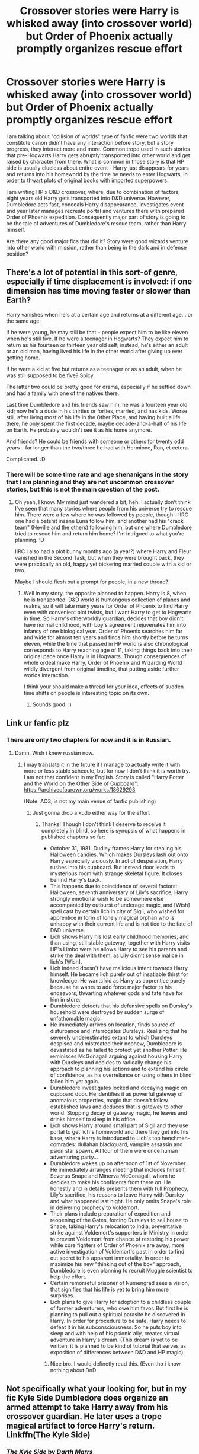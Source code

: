 #+TITLE: Crossover stories were Harry is whisked away (into crossover world) but Order of Phoenix actually promptly organizes rescue effort

* Crossover stories were Harry is whisked away (into crossover world) but Order of Phoenix actually promptly organizes rescue effort
:PROPERTIES:
:Author: MinskWurdalak
:Score: 12
:DateUnix: 1619075364.0
:DateShort: 2021-Apr-22
:FlairText: Request
:END:
I am talking about "collision of worlds" type of fanfic were two worlds that constitute canon didn't have any interaction before story, but a story progress, they interact more and more. Common trope used in such stories that pre-Hogwarts Harry gets abruptly transported into other world and get raised by character from there. What is common in those story is that HP side is usually clueless about entire event - Harry just disappears for years and returns into his homeworld by the time he needs to enter Hogwarts, in order to thwart plots of original books with imported superpowers.

I am writing HP x D&D crossover, where, due to combination of factors, eight years old Harry gets transported into D&D universe. However, Dumbledore acts fast, conceals Harry disappearance, investigates event and year later manages recreate portal and ventures there with prepared Order of Phoenix expedition. Consequently major part of story is going to be the tale of adventures of Dumbledore's rescue team, rather than Harry himself.

Are there any good major fics that did it? Story were good wizards venture into other world with mission, rather than being in the dark and in defense position?


** There's a lot of potential in this sort-of genre, especially if time displacement is involved: if one dimension has time moving faster or slower than Earth?

Harry vanishes when he's at a certain age and returns at a different age... or the same age.

If he were young, he may still be that -- people expect him to be like eleven when he's still five. If he were a teenager in Hogwarts? They expect him to return as his fourteen or thirteen year old self; instead, he's either an adult or an old man, having lived his life in the other world after giving up ever getting home.

If he were a kid at five but returns as a teenager or as an adult, when he was still supposed to be five? Spicy.

The latter two could be pretty good for drama, especially if he settled down and had a family with one of the natives there.

Last time Dumbledore and his friends saw him, he was a fourteen year old kid; now he's a dude in his thirties or forties, married, and has kids. Worse still, after living most of his life in the Other Place, and having built a life there, he only spent the first decade, maybe decade-and-a-half of his life on Earth. He probably wouldn't see it as his home anymore.

And friends? He could be friends with someone or others for twenty odd years -- far longer than the two/three he had with Hermione, Ron, et cetera.

Complicated. :D
:PROPERTIES:
:Author: MidgardWyrm
:Score: 7
:DateUnix: 1619114363.0
:DateShort: 2021-Apr-22
:END:

*** There will be some time rate and age shenanigans in the story that I am planning and they are not uncommon crossover stories, but this is not the main question of the post.
:PROPERTIES:
:Author: MinskWurdalak
:Score: 2
:DateUnix: 1619123087.0
:DateShort: 2021-Apr-23
:END:

**** Oh yeah, I know. My mind just wandered a bit, heh. I actually don't think I've seen that many stories where people from his universe try to rescue him. There were a few where he was followed by people, though -- IIRC one had a batshit insane Luna follow him, and another had his "crack team" (Neville and the others) following him, but one where Dumbledore tried to rescue him and return him home? I'm intrigued to what you're planning. :D

IIRC I also had a plot bunny months ago (a year?) where Harry and Fleur vanished in the Second Task, but when they were brought back, they were practically an old, happy yet bickering married couple with a kid or two.

Maybe I should flesh out a prompt for people, in a new thread?
:PROPERTIES:
:Author: MidgardWyrm
:Score: 3
:DateUnix: 1619123660.0
:DateShort: 2021-Apr-23
:END:

***** Well in my story, the opposite planned to happen. Harry is 8, when he is transported. D&D world is humongous collection of planes and realms, so it will take many years for Order of Phoenix to find Harry even with convenient plot twists, but I want Harry to get to Hogwarts in time. So Harry's otherworldly guardian, decides that boy didn't have normal childhood, with boy's agreement rejuvenates him into infancy of one biological year. Order of Phoenix searches him far and wide for almost ten years and finds him shortly before he turns eleven, while the time that passed in HP world is also chronological corresponds to Harry reaching age of 11, taking things back into their original pace once Harry is in Hogwarts. Though consequences of whole ordeal make Harry, Order of Phoenix and Wizarding World wildly divergent from original timeline, that putting aside further worlds interaction.

I think your should make a thread for your idea, effects of sudden time shifts on people is interesting topic on its own.
:PROPERTIES:
:Author: MinskWurdalak
:Score: 1
:DateUnix: 1619125787.0
:DateShort: 2021-Apr-23
:END:

****** Sounds good. :)
:PROPERTIES:
:Author: MidgardWyrm
:Score: 1
:DateUnix: 1619155113.0
:DateShort: 2021-Apr-23
:END:


** Link ur fanfic plz
:PROPERTIES:
:Author: Yukanna-Senshi
:Score: 5
:DateUnix: 1619089926.0
:DateShort: 2021-Apr-22
:END:

*** There are only two chapters for now and it is in Russian.
:PROPERTIES:
:Author: MinskWurdalak
:Score: 3
:DateUnix: 1619090256.0
:DateShort: 2021-Apr-22
:END:

**** Damn. Wish i knew russian now.
:PROPERTIES:
:Author: Yukanna-Senshi
:Score: 3
:DateUnix: 1619091234.0
:DateShort: 2021-Apr-22
:END:

***** I may translate it in the future if I manage to actually write it with more or less stable schedule, but for now I don't think it is worth try. I am not that confident in my English. Story is called "Harry Potter and the World on the Other Side of Cupboard":\\
[[https://archiveofourown.org/works/18629293]]

(Note: AO3, is not my main venue of fanfic publishing)
:PROPERTIES:
:Author: MinskWurdalak
:Score: 2
:DateUnix: 1619093158.0
:DateShort: 2021-Apr-22
:END:

****** Just gonna drop a kudo either way for the effort
:PROPERTIES:
:Author: Yukanna-Senshi
:Score: 1
:DateUnix: 1619093293.0
:DateShort: 2021-Apr-22
:END:

******* Thanks! Though I don't think I deserve to receive it completely in blind, so here is synopsis of what happens in published chapters so far:

- October 31, 1981. Dudley frames Harry for stealing his Halloween candies. Which makes Dursleys lash out onto Harry especially viciously. In act of desperation, Harry rushes into his cupboard. But instead door leads to mysterious room with strange skeletal figure. It closes behind Harry's back.
- This happens due to coincidence of several factors: Halloween, seventh anniversary of Lily's sacrifice, Harry strongly emotional wish to be somewhere else accompanied by outburst of underage magic, and [Wish] spell cast by certain lich in city of Sigil, who wished for apprentice in form of lonely magical orphan who is unhappy with their current life and is not tied to the fate of D&D universe.
- Lich shows Harry his lost early childhood memories, and than using, still stable gateway, together with Harry visits HP's Limbo were he allows Harry to see his parents and strike the deal with them, as Lily didn't sense malice in lich's [Wish].
- Lich indeed doesn't have malicious intent towards Harry himself. He became lich purely out of insatiable thirst for knowledge. He wants kid as Harry as apprentice purely because he wants to add force major factor to his endeavors, thwarting whatever gods and fate have for him in store.
- Dumbledore detects that his defensive spells on Dursley's household were destroyed by sudden surge of unfathomable magic.
- He immediately arrives on location, finds source of disturbance and interrogates Dursleys. Realizing that he severely underestimated extant to which Dursleys despised and mistreated their nephew, Dumbledore is devastated as he failed to protect yet another Potter. He reminisces McGonagall arguing against housing Harry with Dursleys and decides to radically change his approach to planning his actions and to extend his circle of confidence, as his overreliance on using others in blind failed him yet again.
- Dumbledore investigates locked and decaying magic on cupboard door. He identifies it as powerful gateway of anomalous properties, magic that doesn't follow established laws and deduces that is gateway to other world. Stopping decay of gateway magic, he leaves and drinks himself to sleep in his office.
- Lich shows Harry around small part of Sigil and they use portal to get lich's homeworld and there they get into his base, where Harry is introduced to Lich's top henchmen-comrades: dullahan blackguard, vampire assassin and psion star spawn. All four of them were once human adventuring party...
- Dumbledore wakes up on afternoon of 1st of November. He immediately arranges meeting that includes himself, Severus Snape and Minerva McGonagall, whom he decides to make his confidents from there on. He honestly and in details presents them with full Prophecy, Lily's sacrifice, his reasons to leave Harry with Dursley and what happened last night. He only omits Snape's role in delivering prophecy to Voldemort.
- Their plans include preparation of expedition and reopening of the Gates, forcing Dursleys to sell house to Snape, faking Harry's relocation to India, preventative strike against Voldemort's supporters in Ministry in order to prevent Voldemort from chance of restoring his power while core fighters of Order of Phoenix are away, more active investigation of Voldemort's past in order to find out secret to his apparent immortality. In order to maximize his new "thinking out of the box" approach, Dumbledore is even planning to recruit Muggle scientist to help the effort.
- Certain remorseful prisoner of Numengrad sees a vision, that signifies that his life is yet to bring him more surprises.
- Lich plans to give Harry for adoption to a childless couple of former adventurers, who owe him favor. But first he is planning to pull out a spiritual parasite he discovered in Harry. In order for procedure to be safe, Harry needs to defeat it in his subconsciousness. So he puts boy into sleep and with help of his psionic ally, creates virtual adventure in Harry's dream. (This dream is yet to be written, it is planned to be kind of tutorial that serves as exposition of differences between D&D and HP magic)
:PROPERTIES:
:Author: MinskWurdalak
:Score: 4
:DateUnix: 1619098536.0
:DateShort: 2021-Apr-22
:END:

******** Nice bro. I would definetly read this. (Even tho i know nothing about DnD
:PROPERTIES:
:Author: Yukanna-Senshi
:Score: 2
:DateUnix: 1619099104.0
:DateShort: 2021-Apr-22
:END:


** Not specifically what your looking for, but in my fic Kyle Side Dumbledore does organize an armed attempt to take Harry away from his crossover guardian. He later uses a trope magical artifact to force Harry's return. Linkffn(The Kyle Side)
:PROPERTIES:
:Author: Darthmarrs
:Score: 3
:DateUnix: 1619097626.0
:DateShort: 2021-Apr-22
:END:

*** [[https://www.fanfiction.net/s/11576387/1/][*/The Kyle Side/*]] by [[https://www.fanfiction.net/u/1229909/Darth-Marrs][/Darth Marrs/]]

#+begin_quote
  An aged, broken Jedi general came to Earth hoping to retire. However, when he went to a park and saw a young boy with unlimited Force potential getting the snot beat out of him, he knew the Force was not through making his life interesting.
#+end_quote

^{/Site/:} ^{fanfiction.net} ^{*|*} ^{/Category/:} ^{Star} ^{Wars} ^{+} ^{Harry} ^{Potter} ^{Crossover} ^{*|*} ^{/Rated/:} ^{Fiction} ^{T} ^{*|*} ^{/Chapters/:} ^{32} ^{*|*} ^{/Words/:} ^{137,729} ^{*|*} ^{/Reviews/:} ^{3,459} ^{*|*} ^{/Favs/:} ^{6,612} ^{*|*} ^{/Follows/:} ^{5,358} ^{*|*} ^{/Updated/:} ^{Jun} ^{25,} ^{2016} ^{*|*} ^{/Published/:} ^{Oct} ^{24,} ^{2015} ^{*|*} ^{/Status/:} ^{Complete} ^{*|*} ^{/id/:} ^{11576387} ^{*|*} ^{/Language/:} ^{English} ^{*|*} ^{/Genre/:} ^{Adventure/Fantasy} ^{*|*} ^{/Download/:} ^{[[http://www.ff2ebook.com/old/ffn-bot/index.php?id=11576387&source=ff&filetype=epub][EPUB]]} ^{or} ^{[[http://www.ff2ebook.com/old/ffn-bot/index.php?id=11576387&source=ff&filetype=mobi][MOBI]]}

--------------

*FanfictionBot*^{2.0.0-beta} | [[https://github.com/FanfictionBot/reddit-ffn-bot/wiki/Usage][Usage]] | [[https://www.reddit.com/message/compose?to=tusing][Contact]]
:PROPERTIES:
:Author: FanfictionBot
:Score: 2
:DateUnix: 1619097654.0
:DateShort: 2021-Apr-22
:END:


*** Thank you, sounds interesting. Though I am looking for something more positive in presentation of HP side and Dumbledore in particular.
:PROPERTIES:
:Author: MinskWurdalak
:Score: 1
:DateUnix: 1619098726.0
:DateShort: 2021-Apr-22
:END:


** An HP-One Piece crossover called "The Emerald Rose" has exactly that. Fem!Harry gets whisked away into the One Piece world, builds a damily there and then gegts dragged back into the HP-verse. Hijinks ensue
:PROPERTIES:
:Author: Mezredhas
:Score: 3
:DateUnix: 1619739704.0
:DateShort: 2021-Apr-30
:END:


** There's only one I can recommend and that is /Lily Potter and the Worst Holiday/ where in Harry's reality there is war and death and destruction and almost all the Weasleys are dead, and in Lily's reality Harry and Ron and Neville and a bunch of other people are dead instead. Harry then stops Voldemort in the other reality (Lily's) that he traveled to. Its pretty depressing and has around 10 chapters, but I hope its something along the lines that you're looking for.
:PROPERTIES:
:Author: inebriated-sadist
:Score: 2
:DateUnix: 1619201400.0
:DateShort: 2021-Apr-23
:END:
